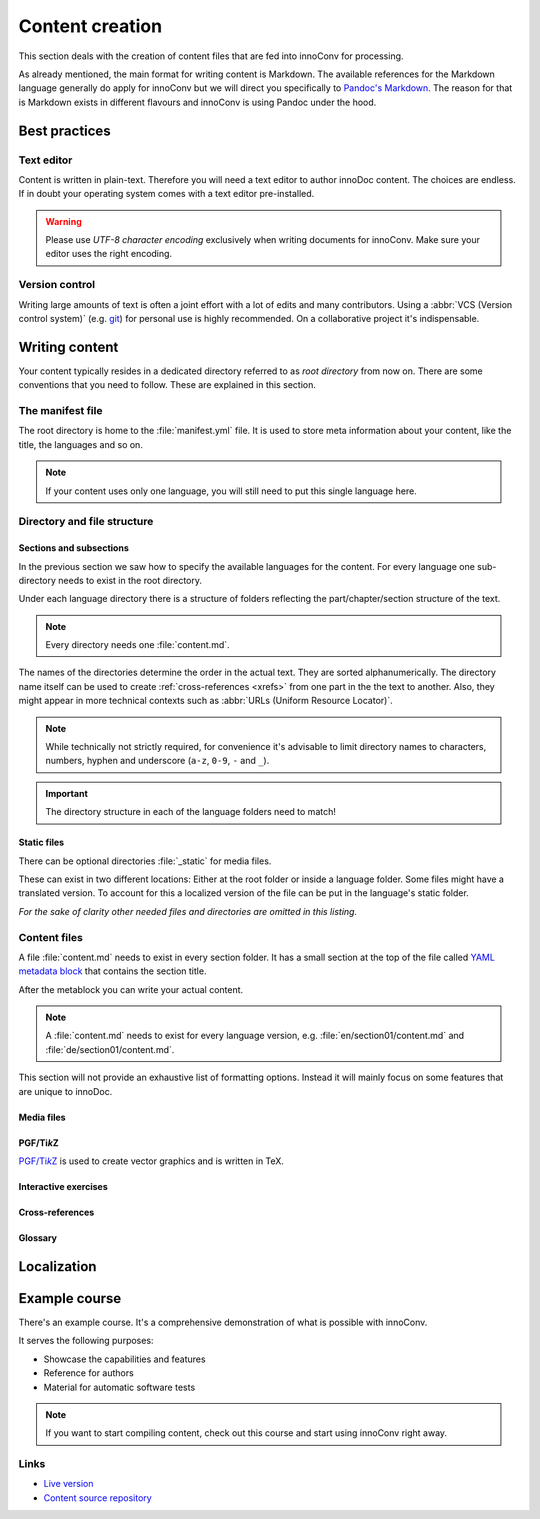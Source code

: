 Content creation
================

This section deals with the creation of content files that are fed into
innoConv for processing.

As already mentioned, the main format for writing content is Markdown. The
available references for the Markdown language generally do apply for innoConv
but we will direct you specifically to
`Pandoc's Markdown <https://pandoc.org/MANUAL.html#pandocs-markdown>`_. The
reason for that is Markdown exists in different flavours  and innoConv is using
Pandoc under the hood.

.. seealso::

  The :ref:`example-course` serves as a reference to authors.

Best practices
--------------

Text editor
~~~~~~~~~~~

Content is written in plain-text. Therefore you will need a text editor to
author innoDoc content. The choices are endless. If in doubt your operating
system comes with a text editor pre-installed.

.. warning::

  Please use *UTF-8 character encoding* exclusively when writing documents for
  innoConv. Make sure your editor uses the right encoding.

Version control
~~~~~~~~~~~~~~~

Writing large amounts of text is often a joint effort with a lot of edits and
many contributors. Using a :abbr:`VCS (Version control system)` (e.g.
`git <https://git-scm.com/>`_) for personal use is highly recommended. On a
collaborative project it's indispensable.

Writing content
---------------

Your content typically resides in a dedicated directory referred to as *root
directory* from now on. There are some conventions that you need to follow.
These are explained in this section.

The manifest file
~~~~~~~~~~~~~~~~~

The root directory is home to the :file:`manifest.yml` file. It is used to
store meta information about your content, like the title, the languages and so
on.

.. code-block:: yaml
  :caption: A minimal example for a content manifest.

  title:
    en: Example course
    de: Beispielkurs
  languages: en,de

.. note::

  If your content uses only one language, you will still need to put this
  single language here.

.. _directory-and-file-structure:

Directory and file structure
~~~~~~~~~~~~~~~~~~~~~~~~~~~~

.. _sections_and_subsections:

Sections and subsections
````````````````````````

In the previous section we saw how to specify the available languages for the
content. For every language one sub-directory needs to exist in the root
directory.

Under each language directory there is a structure of folders reflecting the
part/chapter/section structure of the text.

.. note:: Every directory needs one :file:`content.md`.

The names of the directories determine the order in the actual text. They are
sorted alphanumerically. The directory name itself can be used to create
:ref:`cross-references <xrefs>` from one part in the the text to another. Also,
they might appear in more technical contexts such as
:abbr:`URLs (Uniform Resource Locator)`.

.. note::
  While technically not strictly required, for convenience it's advisable to
  limit directory names to characters, numbers, hyphen and underscore
  (``a-z``, ``0-9``, ``-`` and ``_``).

.. code-block:: text
  :caption: Example directory structure for two languages.

  root
  ├── manifest.yml
  ├── en
  |   ├── content.md
  |   ├── 01-part
  |   |   ├── content.md
  |   |   ├── 01-section
  |   |   |   └── content.md
  |   |   └── …
  |   └── …
  └── de
      ├── content.md
      ├── 01-part
      |   ├── content.md
      |   ├── 01-section
      |   |   └── content.md
      |   └── …
      └── …

.. important::

  The directory structure in each of the language folders need to match!

.. _static_files:

Static files
````````````

There can be optional directories :file:`_static` for media files.

These can exist in two different locations: Either at the root folder or inside
a language folder. Some files might have a translated version. To account for
this a localized version of the file can be put in the language's static
folder.

.. code-block:: text
  :caption: Locations for static files.

  root
  ├── _static
  |   ├── chart.svg
  |   └── image.png
  ├── en
  |   ├── _static
  |   |   └── video.mp4
  └── de
      └── _static
          └── video.mp4

*For the sake of clarity other needed files and directories are omitted in this
listing.*

.. _content_files:

Content files
~~~~~~~~~~~~~

A file :file:`content.md` needs to exist in every section folder. It has a
small section at the top of the file called
`YAML metadata block <https://pandoc.org/MANUAL.html#extension-yaml_metadata_block>`_
that contains the section title.

.. code-block:: yaml
  :caption: Example YAML metadata block.

  ---
  title: Example title for this section
  ---

After the metablock you can write your actual content.

.. note::

  A :file:`content.md` needs to exist for every language version, e.g.
  :file:`en/section01/content.md` and :file:`de/section01/content.md`.

This section will not provide an exhaustive list of formatting options. Instead
it will mainly focus on some features that are unique to innoDoc.

.. seealso::

  All possibilities are documented in the
  :ref:`example course <example-course>`.

.. _media-files:

Media files
```````````

.. todo:: Media files

.. _pgf-tikz:

PGF/Ti\ *k*\ Z
``````````````

|pgftikz|_ is used to create vector graphics and is written in TeX.

.. _pgftikz: https://sourceforge.net/projects/pgf/

.. |pgftikz| replace:: PGF/Ti\ *k*\ Z

.. todo:: pgf/tikz example

.. _interactive-exercises:

Interactive exercises
`````````````````````

.. todo:: section interactive exercises

.. _xrefs:

Cross-references
````````````````

.. todo:: section cross-references

.. _glossary:

Glossary
````````

.. todo:: section glossary

.. _localization:

Localization
------------

.. todo::

  * general words
  * use with only one language

.. seealso::

  * Section :ref:`sections_and_subsections` on how to structure directories
    with multiple languages.
  * Section :ref:`static_files` for translating media files.
  * Section :ref:`content_files` for translating Markdown content.

.. _example-course:

Example course
--------------

There's an example course. It's a comprehensive demonstration of what is
possible with innoConv.

It serves the following purposes:

* Showcase the capabilities and features
* Reference for authors
* Material for automatic software tests

.. note::

  If you want to start compiling content, check out this course and start
  using innoConv right away.

Links
~~~~~

* `Live version <https://tub_base.innocampus.tu-berlin.de/>`_
* `Content source repository <https://gitlab.tu-berlin.de/innodoc/tub_base>`_
